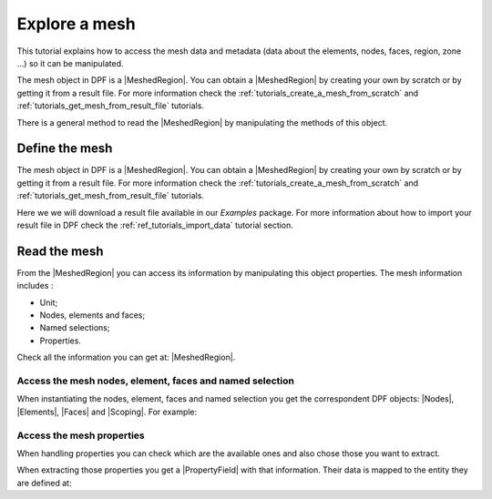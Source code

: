 .. _tutorials_explore_mesh:

==============
Explore a mesh
==============

.. |MeshedRegion| replace:: :class:`MeshedRegion <ansys.dpf.core.meshed_region.MeshedRegion>`
.. |Model| replace:: :class:`Model <ansys.dpf.core.model.Model>`
.. |DataSources| replace:: :class:`Model <ansys.dpf.core.data_sources.DataSources>`
.. |MeshInfo| replace:: :class:`MeshInfo <ansys.dpf.core.mesh_info.MeshInfo>`
.. |Nodes| replace:: :class:`Nodes <ansys.dpf.core.nodes.Nodes>`
.. |Elements| replace:: :class:`Elements <ansys.dpf.core.elements.Elements>`
.. |Faces| replace:: :class:`Faces <ansys.dpf.core.faces.Faces>`
.. |Scoping| replace:: :class:`Scoping <ansys.dpf.core.scoping.Scoping>`
.. |PropertyField| replace:: :class:`PropertyField <ansys.dpf.core.property_field.PropertyField>`

This tutorial explains how to access the mesh data and metadata (data about the elements, nodes, faces, region, zone ...)
so it can be manipulated.

The mesh object in DPF is a |MeshedRegion|. You can obtain a |MeshedRegion| by creating your
own by scratch or by getting it from a result file. For more information check the
:ref:`tutorials_create_a_mesh_from_scratch` and :ref:`tutorials_get_mesh_from_result_file` tutorials.

There is a general method to read the |MeshedRegion| by manipulating
the methods of this object.

Define the mesh
---------------

The mesh object in DPF is a |MeshedRegion|. You can obtain a |MeshedRegion| by creating your
own by scratch or by getting it from a result file. For more information check the
:ref:`tutorials_create_a_mesh_from_scratch` and :ref:`tutorials_get_mesh_from_result_file` tutorials.

Here we we will download a  result file available in our `Examples` package.
For more information about how to import your result file in DPF check
the :ref:`ref_tutorials_import_data` tutorial section.

.. tab-set::

    .. tab-item:: MAPDL


        .. code-block:: python

            # Import the ``ansys.dpf.core`` module, including examples files and the operators subpackage
            from ansys.dpf import core as dpf
            from ansys.dpf.core import examples
            from ansys.dpf.core import operators as ops
            # Define the result file
            result_file_path_1 = examples.find_static_rst()
            # Create the model
            my_model_1 = dpf.Model(data_sources=result_file_path_1)
            # Get the mesh
            my_meshed_region_1 = my_model_1.metadata.meshed_region

    .. tab-item:: LSDYNA

        .. code-block:: python

            # Import the ``ansys.dpf.core`` module, including examples files and the operators subpackage
            from ansys.dpf import core as dpf
            from ansys.dpf.core import examples
            from ansys.dpf.core import operators as ops
            # Define the result file
            result_file_path_2 = examples.download_d3plot_beam()
            # Create the DataSources object
            my_data_sources_2 = dpf.DataSources()
            my_data_sources_2.set_result_file_path(filepath=result_file_path_2[0], key="d3plot")
            my_data_sources_2.add_file_path(filepath=result_file_path_2[3], key="actunits")
            # Create the model
            my_model_2 = dpf.Model(data_sources=my_data_sources_2)
            # Get the mesh
            my_meshed_region_2 = my_model_2.metadata.meshed_region

    .. tab-item:: Fluent

        .. code-block:: python

            # Import the ``ansys.dpf.core`` module, including examples files and the operators subpackage
            from ansys.dpf import core as dpf
            from ansys.dpf.core import examples
            from ansys.dpf.core import operators as ops
            # Define the result file
            result_file_path_3 = examples.download_fluent_axial_comp()["flprj"]
            # Create the model
            my_model_3 = dpf.Model(data_sources=result_file_path_3)
            # Get the mesh
            my_meshed_region_3 = my_model_3.metadata.meshed_region

    .. tab-item:: CFX

        .. code-block:: python

            # Import the ``ansys.dpf.core`` module, including examples files and the operators subpackage
            from ansys.dpf import core as dpf
            from ansys.dpf.core import examples
            from ansys.dpf.core import operators as ops
            # Define the result file
            result_file_path_4 = examples.download_cfx_mixing_elbow()
            # Create the model
            my_model_4 = dpf.Model(data_sources=result_file_path_4)
            # Get the mesh
            my_meshed_region_4 = my_model_4.metadata.meshed_region

Read the mesh
-------------

From the |MeshedRegion| you can access its information by manipulating this object properties.
The mesh information includes :

- Unit;
- Nodes, elements and faces;
- Named selections;
- Properties.

Check all the information you can get at: |MeshedRegion|.

Access the mesh nodes, element, faces and named selection
^^^^^^^^^^^^^^^^^^^^^^^^^^^^^^^^^^^^^^^^^^^^^^^^^^^^^^^^^

When instantiating the nodes, element, faces and named selection you get the correspondent DPF objects:
|Nodes|, |Elements|, |Faces| and |Scoping|. For example:

.. tab-set::

    .. tab-item:: MAPDL

        .. code-block:: python

            # Get the mesh elements
            my_nodes_1 = my_meshed_region_1.nodes
            # Print the nodes
            print(my_nodes_1)
            print("Object type: ",type(my_nodes_1))

        .. rst-class:: sphx-glr-script-out

         .. jupyter-execute::
            :hide-code:

            # Import the ``ansys.dpf.core`` module, including examples files and the operators subpackage
            from ansys.dpf import core as dpf
            from ansys.dpf.core import examples
            from ansys.dpf.core import operators as ops
            # Define the result file
            result_file_path_1 = examples.find_static_rst()
            # Create the model
            my_model_1 = dpf.Model(data_sources=result_file_path_1)
            # Get the mesh
            my_meshed_region_1 = my_model_1.metadata.meshed_region
            # Get the mesh elements
            my_nodes_1 = my_meshed_region_1.nodes
            # Print the nodes
            print(my_nodes_1)
            print("Object type: ",type(my_nodes_1))

    .. tab-item:: LSDYNA

        .. code-block:: python

            # Get the mesh elements
            my_nodes_2 = my_meshed_region_2.nodes
            # Print the nodes
            print(my_nodes_2)
            print("Object type: ",type(my_nodes_2))

        .. rst-class:: sphx-glr-script-out

         .. jupyter-execute::
            :hide-code:

            # Define the result file
            result_file_path_2 = examples.download_d3plot_beam()
            # Create the DataSources object
            my_data_sources_2 = dpf.DataSources()
            my_data_sources_2.set_result_file_path(filepath=result_file_path_2[0], key="d3plot")
            my_data_sources_2.add_file_path(filepath=result_file_path_2[3], key="actunits")
            # Create the model
            my_model_2 = dpf.Model(data_sources=my_data_sources_2)
            # Get the mesh
            my_meshed_region_2 = my_model_2.metadata.meshed_region
            # Get the mesh elements
            my_nodes_2 = my_meshed_region_2.nodes
            # Print the nodes
            print(my_nodes_2)
            print("Object type: ",type(my_nodes_2))

    .. tab-item:: Fluent

        .. code-block:: python

            # Get the mesh elements
            my_nodes_3 = my_meshed_region_3.nodes
            # Print the nodes
            print(my_nodes_3)
            print("Object type: ",type(my_nodes_3))

        .. rst-class:: sphx-glr-script-out

         .. jupyter-execute::
            :hide-code:

            # Define the result file
            result_file_path_3 = examples.download_fluent_axial_comp()["flprj"]
            # Create the model
            my_model_3 = dpf.Model(data_sources=result_file_path_3)
            # Get the mesh
            my_meshed_region_3 = my_model_3.metadata.meshed_region
            # Get the mesh elements
            my_nodes_3 = my_meshed_region_3.nodes
            # Print the nodes
            print(my_nodes_3)
            print("Object type: ",type(my_nodes_3))

    .. tab-item:: CFX

        .. code-block:: python

            # Get the mesh elements
            my_nodes_4 = my_meshed_region_4.nodes
            # Print the nodes
            print(my_nodes_4)
            print("Object type: ",type(my_nodes_4))

        .. rst-class:: sphx-glr-script-out

         .. jupyter-execute::
            :hide-code:

            # Define the result file
            result_file_path_4 = examples.download_cfx_mixing_elbow()
            # Create the model
            my_model_4 = dpf.Model(data_sources=result_file_path_4)
            # Get the mesh
            my_meshed_region_4 = my_model_4.metadata.meshed_region
            # Get the mesh elements
            my_nodes_4 = my_meshed_region_4.nodes
            # Print the nodes
            print(my_nodes_4)
            print("Object type: ",type(my_nodes_4))

Access the mesh properties
^^^^^^^^^^^^^^^^^^^^^^^^^^

When handling properties you can check which are the available ones and also
chose those you want to extract.

.. tab-set::

    .. tab-item:: MAPDL

        .. code-block:: python

            # Get the available properties
            my_available_props_1 = my_meshed_region_1.available_property_fields
            # Print the available properties
            print(my_available_props_1)

        .. rst-class:: sphx-glr-script-out

         .. jupyter-execute::
            :hide-code:

            # Get the available properties
            my_available_props_1 = my_meshed_region_1.available_property_fields
            # Print the available properties
            print(my_available_props_1)

    .. tab-item:: LSDYNA

        .. code-block:: python

            # Get the available properties
            my_available_props_2 = my_meshed_region_2.available_property_fields
            # Print the available properties
            print(my_available_props_2)

        .. rst-class:: sphx-glr-script-out

         .. jupyter-execute::
            :hide-code:

            # Get the available properties
            my_available_props_2 = my_meshed_region_2.available_property_fields
            # Print the available properties
            print(my_available_props_2)

    .. tab-item:: Fluent

        .. code-block:: python

            # Get the available properties
            my_available_props_3 = my_meshed_region_3.available_property_fields
            # Print the available properties
            print(my_available_props_3)

        .. rst-class:: sphx-glr-script-out

         .. jupyter-execute::
            :hide-code:

            # Get the available properties
            my_available_props_3 = my_meshed_region_3.available_property_fields
            # Print the available properties
            print(my_available_props_3)

    .. tab-item:: CFX

        .. code-block:: python

            # Get the available properties
            my_available_props_4 = my_meshed_region_4.available_property_fields
            # Print the available properties
            print(my_available_props_4)

        .. rst-class:: sphx-glr-script-out

         .. jupyter-execute::
            :hide-code:

            # Get the available properties
            my_available_props_4 = my_meshed_region_4.available_property_fields
            # Print the available properties
            print(my_available_props_4)

When extracting those properties you get a |PropertyField| with that information. Their data is mapped
to the entity they are defined at:

.. tab-set::

    .. tab-item:: MAPDL

        .. code-block:: python

            # Get the element types on the mesh
            my_el_types_1 = my_meshed_region_1.property_field(property_name="eltype")
            # Print the element types
            print(my_el_types_1)

        .. rst-class:: sphx-glr-script-out

         .. jupyter-execute::
            :hide-code:

            # Get the element types on the mesh
            my_el_types_1 = my_meshed_region_1.property_field(property_name="eltype")
            # Print the element types
            print(my_el_types_1)


    .. tab-item:: LSDYNA

        .. code-block:: python

            # Get the element types on the mesh
            my_el_types_2 = my_meshed_region_2.property_field(property_name="eltype")
            # Print the element types
            print(my_el_types_2)

        .. rst-class:: sphx-glr-script-out

         .. jupyter-execute::
            :hide-code:

            # Get the element types on the mesh
            my_el_types_2 = my_meshed_region_2.property_field(property_name="eltype")
            # Print the element types
            print(my_el_types_2)


    .. tab-item:: Fluent

        .. code-block:: python

            # Get the element types on the mesh
            my_el_types_3 = my_meshed_region_3.property_field(property_name="eltype")
            # Print the element types
            print(my_el_types_3)

        .. rst-class:: sphx-glr-script-out

         .. jupyter-execute::
            :hide-code:

            # Get the element types on the mesh
            my_el_types_3 = my_meshed_region_3.property_field(property_name="eltype")
            # Print the element types
            print(my_el_types_3)

    .. tab-item:: CFX

        .. code-block:: python

            # Get the element types on the mesh
            my_el_types_4 = my_meshed_region_4.property_field(property_name="eltype")
            # Print the element types
            print(my_el_types_4)

        .. rst-class:: sphx-glr-script-out

         .. jupyter-execute::
            :hide-code:

            # Get the element types on the mesh
            my_el_types_4 = my_meshed_region_4.property_field(property_name="eltype")
            # Print the element types
            print(my_el_types_4)